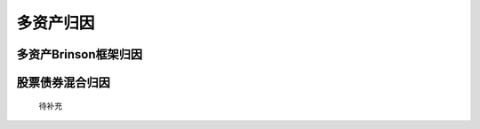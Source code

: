 多资产归因
================================


多资产Brinson框架归因
--------------------------------


股票债券混合归因
--------------------------------
 待补充
   




